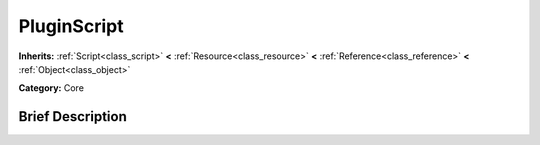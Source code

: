 .. Generated automatically by doc/tools/makerst.py in Godot's source tree.
.. DO NOT EDIT THIS FILE, but the PluginScript.xml source instead.
.. The source is found in doc/classes or modules/<name>/doc_classes.

.. _class_PluginScript:

PluginScript
============

**Inherits:** :ref:`Script<class_script>` **<** :ref:`Resource<class_resource>` **<** :ref:`Reference<class_reference>` **<** :ref:`Object<class_object>`

**Category:** Core

Brief Description
-----------------



